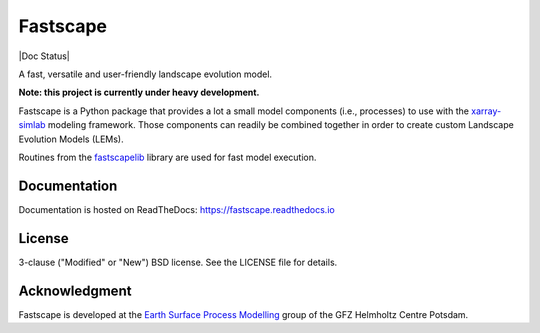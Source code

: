 Fastscape
=========

|Doc Status|

.. |Doc Status| https://readthedocs.org/projects/fastscape/badge/?version=latest
   :target: https://fastscape.readthedocs.io/en/latest/?badge=latest
   :alt: Documentation Status

A fast, versatile and user-friendly landscape evolution model.

**Note: this project is currently under heavy development.**

Fastscape is a Python package that provides a lot a small model
components (i.e., processes) to use with the xarray-simlab_ modeling
framework. Those components can readily be combined together in order
to create custom Landscape Evolution Models (LEMs).

Routines from the fastscapelib_ library are used for fast model
execution.

.. _xarray-simlab: https://github.com/benbovy/xarray-simlab
.. _fastscapelib: https://github.com/fastscape-lem/fastscapelib-fortran

Documentation
-------------

Documentation is hosted on ReadTheDocs:
https://fastscape.readthedocs.io

License
-------

3-clause ("Modified" or "New") BSD license. See the LICENSE file for details.

Acknowledgment
--------------

Fastscape is developed at the `Earth Surface Process Modelling`__ group of
the GFZ Helmholtz Centre Potsdam.

__ http://www.gfz-potsdam.de/en/section/earth-surface-process-modelling/
